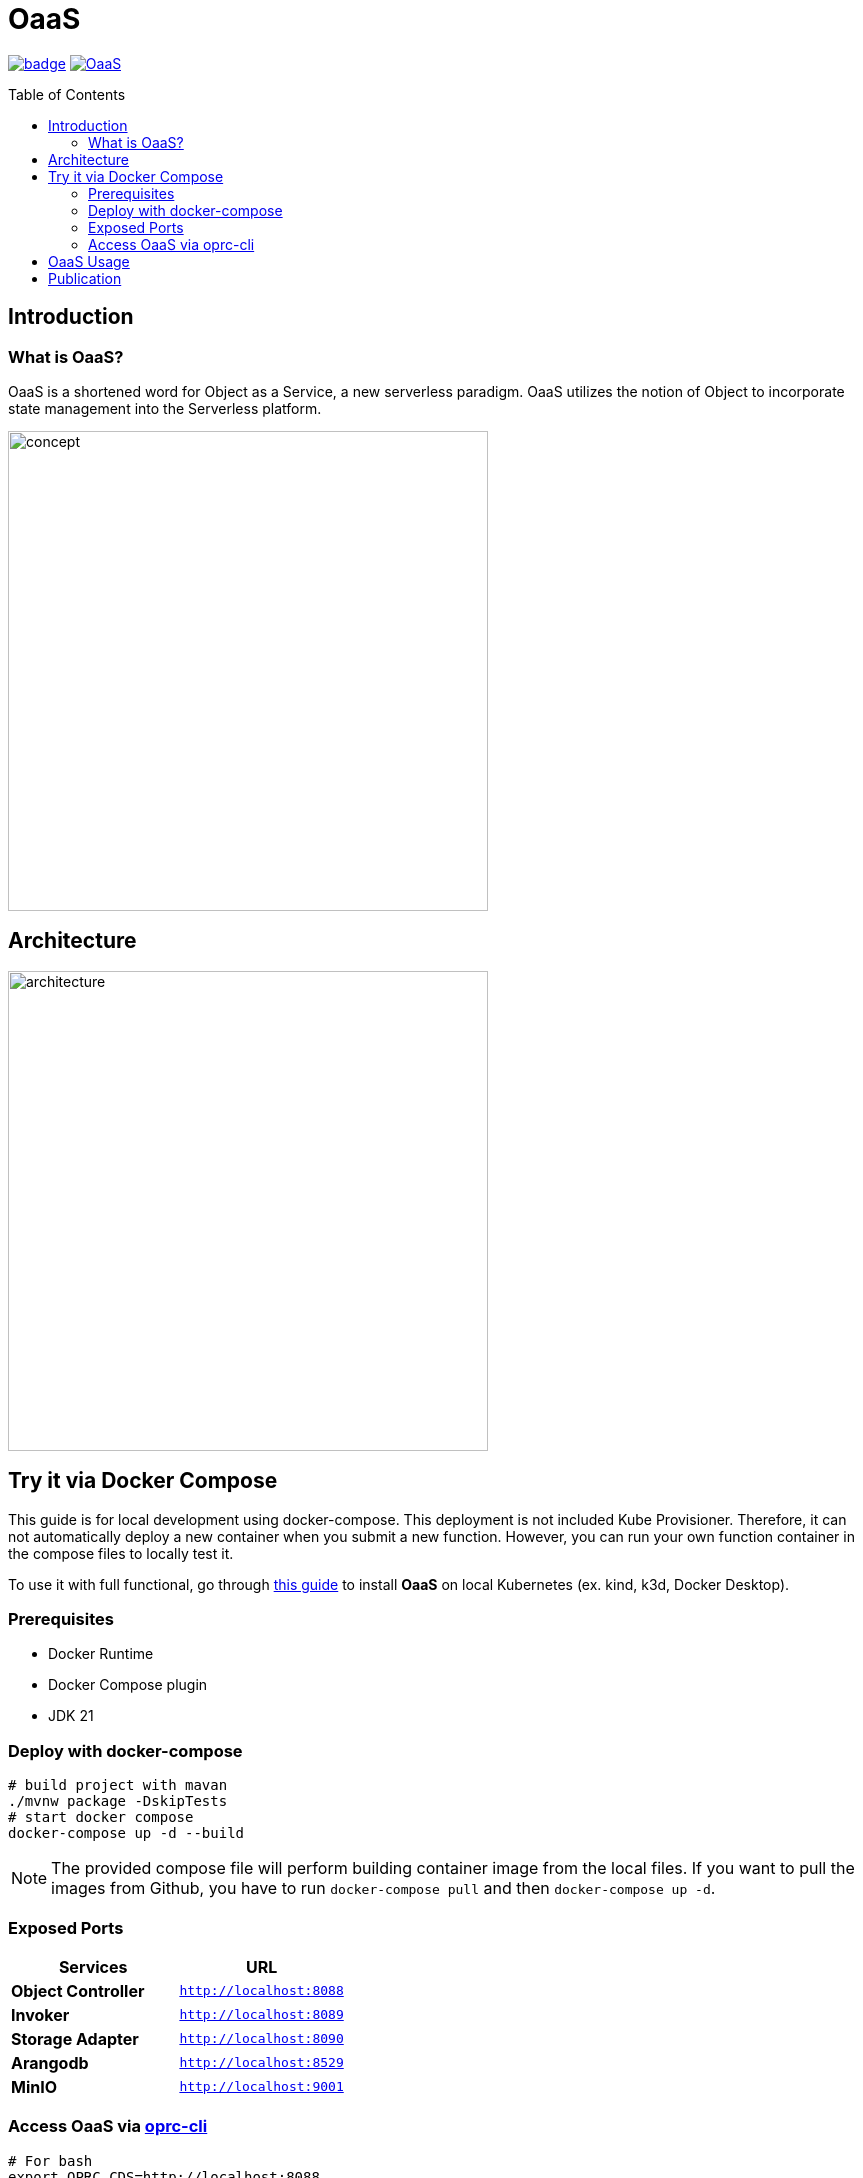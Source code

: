 = OaaS
:toc:
:toc-placement: preamble
:toclevels: 2

// Need some preamble to get TOC:
{empty}

image:https://github.com/hpcclab/OaaS/actions/workflows/platform-container-build.yml/badge.svg?branch=main[link="https://github.com/hpcclab/OaaS/actions/workflows/platform-container-build.yml"]
image:https://jitpack.io/v/hpcclab/OaaS.svg[link="https://jitpack.io/#hpcclab/OaaS"]

== Introduction
=== What is OaaS?

OaaS is a shortened word for Object as a Service, a new serverless paradigm. OaaS utilizes the notion of Object to incorporate state management into the Serverless platform.

image:doc/diagrams/oaas_concept_all_v1.dio.png[
concept,480]


== Architecture
image:doc/diagrams/oaas_architecture_v10.dio.png[ architecture,480]

== Try it via Docker Compose

This guide is for local development using docker-compose. This deployment is not included Kube Provisioner. Therefore, it can not automatically deploy a new container when you submit a new function. However, you can run your own function container in the compose files to locally test it.

To use it with full functional, go through  link:deploy/local-k8s/README.adoc[this guide] to install *OaaS* on local Kubernetes (ex. kind, k3d, Docker Desktop).

=== Prerequisites
* Docker Runtime
* Docker Compose plugin
* JDK 21


=== Deploy with docker-compose
[source,bash]
----
# build project with mavan
./mvnw package -DskipTests
# start docker compose
docker-compose up -d --build
----

NOTE: The provided compose file will perform building container image from the local files. If you want to pull the images from Github, you have to run `docker-compose pull` and then `docker-compose up -d`.

=== Exposed Ports

|===
|Services |URL

|*Object Controller*
|`http://localhost:8088`

|*Invoker*
|`http://localhost:8089`

|*Storage Adapter*
|`http://localhost:8090`

|*Arangodb*
|`http://localhost:8529`

|*MinIO*
|`http://localhost:9001`
|===

=== Access OaaS via https://github.com/pawissanutt/oprc-cli[oprc-cli]
[source,bash]
----
# For bash
export OPRC_CDS=http://localhost:8088
export OPRC_OC=http://localhost:8088
export OPRC_INVOKER=http://localhost:8080

# For powershell
$ENV:OPRC_INVOKER="http://localhost:8089"
$ENV:OPRC_CDS="http://localhost:8088"
$ENV:OPRC_OC="http://localhost:8088"

ocli package apply example/http/local-compose.yml
ocli object create
----

== OaaS Usage

* link:example/README.adoc[The example usage guide]
* link:doc/OAI.adoc[The detail of Object Access Interface (OAI)].
* Demo
+
image::https://asciinema.org/a/zdLjJ77dNEKvEKrghHQzyFahx.svg[link=https://asciinema.org/a/zdLjJ77dNEKvEKrghHQzyFahx]


== Publication

* Lertpongrujikorn, Pawissanutt, and Mohsen Amini Salehi. "Object as a service (oaas): Enabling object abstraction in serverless clouds." 2023 IEEE 16th International Conference on Cloud Computing (CLOUD). IEEE, 2023.
(https://ieeexplore.ieee.org/abstract/document/10254994[link])
